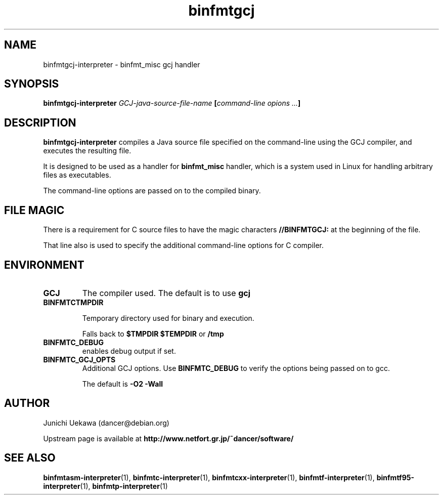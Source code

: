 .TH "binfmtgcj" 1 "2005 May 3" "binfmt_misc Dancer" "binfmt_C"
.SH NAME
binfmtgcj-interpreter \- binfmt_misc gcj handler
.SH SYNOPSIS
.BI "binfmtgcj-interpreter " "GCJ-java-source-file-name" " [" "command-line opions ..." "]"
.SH "DESCRIPTION"
.B "binfmtgcj-interpreter"
compiles a Java source file specified on the command-line using 
the GCJ compiler, and executes the resulting file.

It is designed to be used as a handler for 
.B "binfmt_misc"
handler, which is a system used in Linux for handling arbitrary files 
as executables.

The command-line options are passed on to the 
compiled binary.

.SH "FILE MAGIC"

There is a requirement for C source files to have the 
magic characters
.B "//BINFMTGCJ:"
at the beginning of the file.

That line also is used to specify the additional command-line options
for C compiler.

.SH "ENVIRONMENT"
.TP
.B "GCJ"
The compiler used.
The default is to use
.B "gcj"

.TP
.B "BINFMTCTMPDIR"

Temporary directory used for binary and execution.

Falls back to 
.B "$TMPDIR" 
.B "$TEMPDIR"
or
.B "/tmp"

.TP
.B "BINFMTC_DEBUG"
enables debug output if set.

.TP
.B "BINFMTC_GCJ_OPTS"
Additional GCJ options.
Use 
.B "BINFMTC_DEBUG"
to verify the options being passed on to gcc.

The default is
.B " -O2 -Wall "

.SH "AUTHOR"
Junichi Uekawa (dancer@debian.org)

Upstream page is available at 
.B "http://www.netfort.gr.jp/~dancer/software/"

.SH "SEE ALSO"
.BR "binfmtasm-interpreter" "(1), "
.BR "binfmtc-interpreter" "(1), "
.BR "binfmtcxx-interpreter" "(1), "
.BR "binfmtf-interpreter" "(1), "
.BR "binfmtf95-interpreter" "(1), "
.BR "binfmtp-interpreter" "(1)" 
